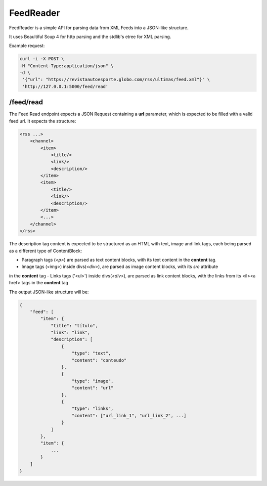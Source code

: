 FeedReader
==========

FeedReader is a simple API for parsing data from XML Feeds into a JSON-like structure.

It uses Beaultiful Soup 4 for http parsing and the stdlib's etree for XML parsing.

Example request:

.. code-block:: text

   curl -i -X POST \
   -H "Content-Type:application/json" \
   -d \
    '{"url": "https://revistaautoesporte.globo.com/rss/ultimas/feed.xml"}' \
    'http://127.0.0.1:5000/feed/read'

/feed/read
----------

The Feed Read endpoint expects a JSON Request containing a **url** parameter, which is expected to be filled
with a valid feed url. It expects the structure:

.. code-block:: xml

    <rss ...>
        <channel>
            <item>
                <title/>
                <link/>
                <description/>
            </item>
            <item>
                <title/>
                <link/>
                <description/>
            </item>
            <...>
        </channel>
    </rss>



The description tag content is expected to be structured as an HTML with text, image and link tags, each being
parsed as a different type of ContentBlock:

- Paragraph tags (*<p>*) are parsed as text content blocks, with its text content in the **content** tag.
- Image tags (*<img>*) inside divs(*<div>*), are parsed as image content blocks, with its *src* attribute
in the **content** tag
- Links tags ('<ul>') inside divs(*<div>*), are parsed as link content blocks, with the links from its
<il><a href> tags in the **content** tag

The output JSON-like structure will be:

.. code-block:: text

    {
        "feed": [
            "item": {
                "title": "título",
                "link": "link",
                "description": [
                    {
                        "type": "text",
                        "content": "conteudo"
                    },
                    {
                        "type": "image",
                        "content": "url"
                    },
                    {
                        "type": "links",
                        "content": ["url_link_1", "url_link_2", ...]
                    }
                ]
            },
            "item": {
                ...
            }
        ]
    }